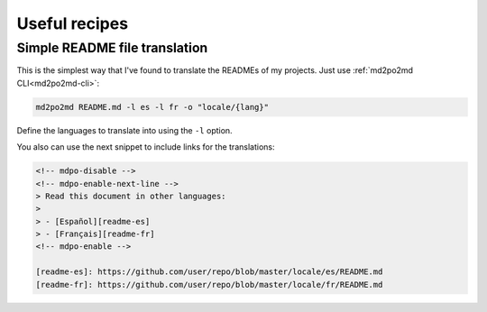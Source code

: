 **************
Useful recipes
**************

Simple README file translation
==============================

This is the simplest way that I've found to translate the READMEs of my
projects. Just use :ref:`md2po2md CLI<md2po2md-cli>`:

.. code-block:: bash

   md2po2md README.md -l es -l fr -o "locale/{lang}"

Define the languages to translate into using the ``-l`` option.

You also can use the next snippet to include links for the translations:

.. code-block:: html

   <!-- mdpo-disable -->
   <!-- mdpo-enable-next-line -->
   > Read this document in other languages:
   >
   > - [Español][readme-es]
   > - [Français][readme-fr]
   <!-- mdpo-enable -->

   [readme-es]: https://github.com/user/repo/blob/master/locale/es/README.md
   [readme-fr]: https://github.com/user/repo/blob/master/locale/fr/README.md
